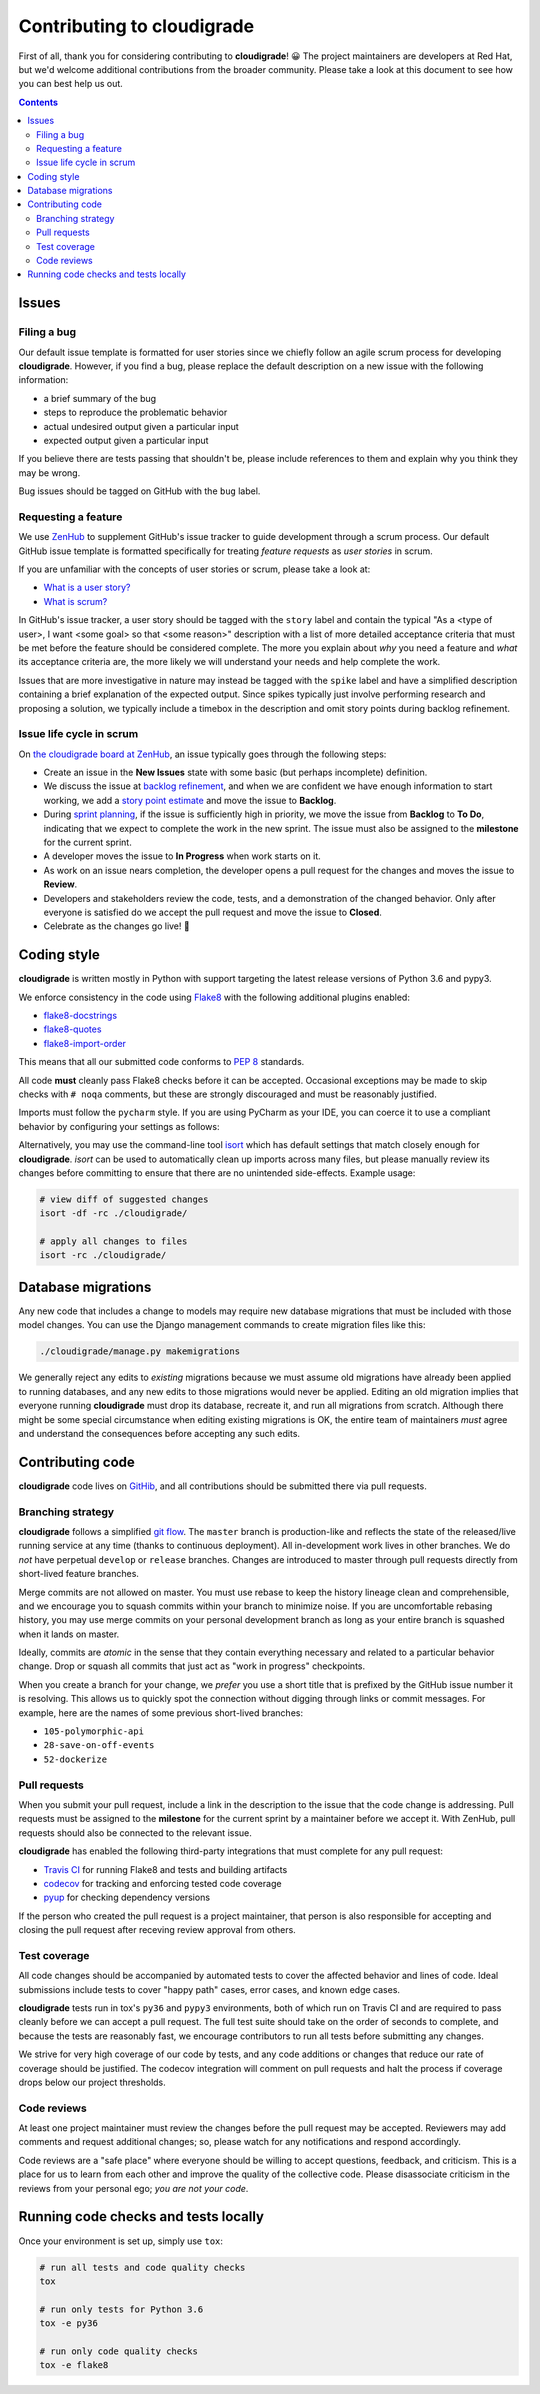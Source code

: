***************************
Contributing to cloudigrade
***************************

First of all, thank you for considering contributing to **cloudigrade**! 😀 The project maintainers are developers at Red Hat, but we'd welcome additional contributions from the broader community. Please take a look at this document to see how you can best help us out.

.. contents::


Issues
======


Filing a bug
------------

Our default issue template is formatted for user stories since we chiefly follow an agile scrum process for developing **cloudigrade**. However, if you find a bug, please replace the default description on a new issue with the following information:

- a brief summary of the bug
- steps to reproduce the problematic behavior
- actual undesired output given a particular input
- expected output given a particular input

If you believe there are tests passing that shouldn't be, please include references to them and explain why you think they may be wrong.

Bug issues should be tagged on GitHub with the ``bug`` label.


Requesting a feature
--------------------

We use `ZenHub <https://www.zenhub.com>`_ to supplement GitHub's issue tracker to guide development through a scrum process. Our default GitHub issue template is formatted specifically for treating *feature requests* as *user stories* in scrum.

If you are unfamiliar with the concepts of user stories or scrum, please take a look at:

- `What is a user story? <https://www.mountaingoatsoftware.com/agile/user-stories>`_
- `What is scrum? <https://www.mountaingoatsoftware.com/agile/scrum>`_

In GitHub's issue tracker, a user story should be tagged with the ``story`` label and contain the typical "As a <type of user>, I want <some goal> so that <some reason>" description with a list of more detailed acceptance criteria that must be met before the feature should be considered complete. The more you explain about *why* you need a feature and *what* its acceptance criteria are, the more likely we will understand your needs and help complete the work.

Issues that are more investigative in nature may instead be tagged with the ``spike`` label and have a simplified description containing a brief explanation of the expected output. Since spikes typically just involve performing research and proposing a solution, we typically include a timebox in the description and omit story points during backlog refinement.


Issue life cycle in scrum
-------------------------

On `the cloudigrade board at ZenHub <https://app.zenhub.com/workspace/o/cloudigrade/cloudigrade/boards>`_, an issue typically goes through the following steps:

- Create an issue in the **New Issues** state with some basic (but perhaps incomplete) definition.
- We discuss the issue at `backlog refinement <https://www.mountaingoatsoftware.com/blog/product-backlog-refinement-grooming>`_, and when we are confident we have enough information to start working, we add a `story point estimate <https://www.mountaingoatsoftware.com/blog/what-are-story-points>`_ and move the issue to **Backlog**.
- During `sprint planning <https://www.mountaingoatsoftware.com/agile/scrum/meetings/sprint-planning-meeting>`_, if the issue is sufficiently high in priority, we move the issue from **Backlog** to **To Do**, indicating that we expect to complete the work in the new sprint. The issue must also be assigned to the **milestone** for the current sprint.
- A developer moves the issue to **In Progress** when work starts on it.
- As work on an issue nears completion, the developer opens a pull request for the changes and moves the issue to **Review**.
- Developers and stakeholders review the code, tests, and a demonstration of the changed behavior. Only after everyone is satisfied do we accept the pull request and move the issue to **Closed**.
- Celebrate as the changes go live! 🎉


Coding style
============

**cloudigrade** is written mostly in Python with support targeting the latest release versions of Python 3.6 and pypy3.

We enforce consistency in the code using `Flake8 <https://pypi.python.org/pypi/flake8>`_ with the following additional plugins enabled:

- `flake8-docstrings <https://pypi.python.org/pypi/flake8-docstrings>`_
- `flake8-quotes <https://pypi.python.org/pypi/flake8-quotes>`_
- `flake8-import-order <https://pypi.python.org/pypi/flake8-import-order>`_

This means that all our submitted code conforms to `PEP 8 <https://www.python.org/dev/peps/pep-0008/>`_ standards.

All code **must** cleanly pass Flake8 checks before it can be accepted. Occasional exceptions may be made to skip checks with ``# noqa`` comments, but these are strongly discouraged and must be reasonably justified.

Imports must follow the ``pycharm`` style. If you are using PyCharm as your IDE, you can coerce it to use a compliant behavior by configuring your settings as follows:

.. image:: docs/pycharm-settings-imports.png
   :alt: editor: code style: imports: optimize imports

Alternatively, you may use the command-line tool `isort <https://pypi.python.org/pypi/isort>`_ which has default settings that match closely enough for **cloudigrade**. `isort` can be used to automatically clean up imports across many files, but please manually review its changes before committing to ensure that there are no unintended side-effects. Example usage:

.. code-block:: bash

    # view diff of suggested changes
    isort -df -rc ./cloudigrade/

    # apply all changes to files
    isort -rc ./cloudigrade/


Database migrations
===================

Any new code that includes a change to models may require new database migrations that must be included with those model changes. You can use the Django management commands to create migration files like this:

.. code-block:: sh

    ./cloudigrade/manage.py makemigrations

We generally reject any edits to *existing* migrations because we must assume old migrations have already been applied to running databases, and any new edits to those migrations would never be applied. Editing an old migration implies that everyone running **cloudigrade** must drop its database, recreate it, and run all migrations from scratch. Although there might be some special circumstance when editing existing migrations is OK, the entire team of maintainers *must* agree and understand the consequences before accepting any such edits.


Contributing code
=================

**cloudigrade** code lives on `GitHib <https://github.com/cloudigrade/>`_, and all contributions should be submitted there via pull requests.


Branching strategy
------------------

**cloudigrade** follows a simplified `git flow <http://nvie.com/posts/a-successful-git-branching-model/>`_. The ``master`` branch is production-like and reflects the state of the released/live running service at any time (thanks to continuous deployment). All in-development work lives in other branches. We do *not* have perpetual ``develop`` or ``release`` branches. Changes are introduced to master through pull requests directly from short-lived feature branches.

Merge commits are not allowed on master. You must use rebase to keep the history lineage clean and comprehensible, and we encourage you to squash commits within your branch to minimize noise. If you are uncomfortable rebasing history, you may use merge commits on your personal development branch as long as your entire branch is squashed when it lands on master.

Ideally, commits are *atomic* in the sense that they contain everything necessary and related to a particular behavior change. Drop or squash all commits that just act as "work in progress" checkpoints.

When you create a branch for your change, we *prefer* you use a short title that is prefixed by the GitHub issue number it is resolving. This allows us to quickly spot the connection without digging through links or commit messages. For example, here are the names of some previous short-lived branches:

- ``105-polymorphic-api``
- ``28-save-on-off-events``
- ``52-dockerize``


Pull requests
-------------

When you submit your pull request, include a link in the description to the issue that the code change is addressing. Pull requests must be assigned to the **milestone** for the current sprint by a maintainer before we accept it. With ZenHub, pull requests should also be connected to the relevant issue.

**cloudigrade** has enabled the following third-party integrations that must complete for any pull request:

- `Travis CI <https://travis-ci.org/>`_ for running Flake8 and tests and building artifacts
- `codecov <https://codecov.io/>`_ for tracking and enforcing tested code coverage
- `pyup <https://pyup.io/>`_ for checking dependency versions

If the person who created the pull request is a project maintainer, that person is also responsible for accepting and closing the pull request after receving review approval from others.


Test coverage
-------------

All code changes should be accompanied by automated tests to cover the affected behavior and lines of code. Ideal submissions include tests to cover "happy path" cases, error cases, and known edge cases.

**cloudigrade** tests run in tox's ``py36`` and ``pypy3`` environments, both of which run on Travis CI and are required to pass cleanly before we can accept a pull request. The full test suite should take on the order of seconds to complete, and because the tests are reasonably fast, we encourage contributors to run all tests before submitting any changes.

We strive for very high coverage of our code by tests, and any code additions or changes that reduce our rate of coverage should be justified. The codecov integration will comment on pull requests and halt the process if coverage drops below our project thresholds.


Code reviews
------------

At least one project maintainer must review the changes before the pull request may be accepted. Reviewers may add comments and request additional changes; so, please watch for any notifications and respond accordingly.

Code reviews are a "safe place" where everyone should be willing to accept questions, feedback, and criticism. This is a place for us to learn from each other and improve the quality of the collective code. Please disassociate criticism in the reviews from your personal ego; *you are not your code*.


Running code checks and tests locally
=====================================

Once your environment is set up, simply use ``tox``:

.. code-block:: bash

    # run all tests and code quality checks
    tox

    # run only tests for Python 3.6
    tox -e py36

    # run only code quality checks
    tox -e flake8
